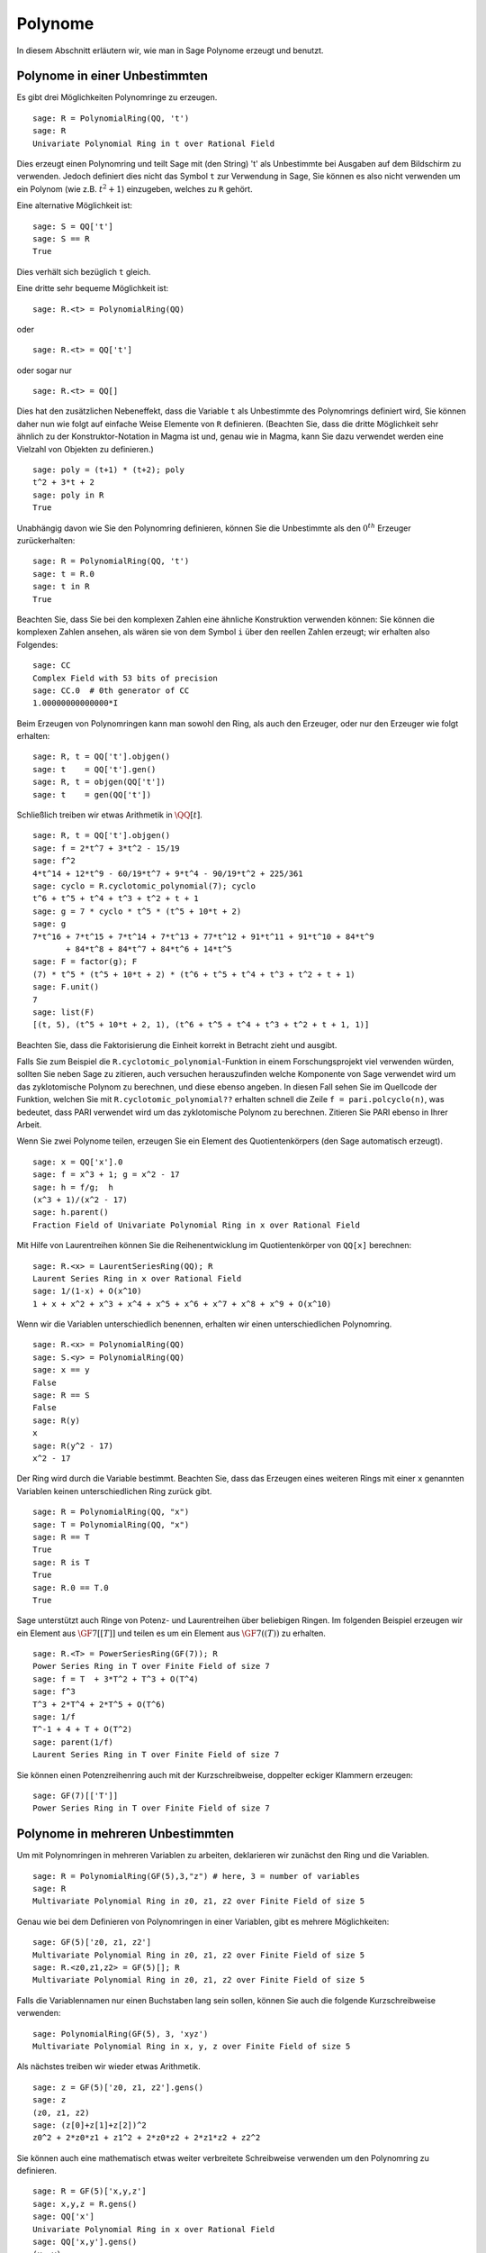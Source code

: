.. _section-poly:

Polynome
========

In diesem Abschnitt erläutern wir, wie man in Sage Polynome erzeugt
und benutzt.


.. _section-univariate:

Polynome in einer Unbestimmten
------------------------------

Es gibt drei Möglichkeiten Polynomringe zu erzeugen.

::

    sage: R = PolynomialRing(QQ, 't')
    sage: R
    Univariate Polynomial Ring in t over Rational Field

Dies erzeugt einen Polynomring und teilt Sage mit (den String) 't' als
Unbestimmte bei Ausgaben auf dem Bildschirm zu verwenden.
Jedoch definiert dies nicht das Symbol ``t`` zur Verwendung in Sage,
Sie können es also nicht verwenden um ein Polynom (wie
z.B. :math:`t^2+1`) einzugeben, welches zu ``R`` gehört.

Eine alternative Möglichkeit ist:

.. link

::

    sage: S = QQ['t']
    sage: S == R
    True

Dies verhält sich bezüglich ``t`` gleich.

Eine dritte sehr bequeme Möglichkeit ist:

::

    sage: R.<t> = PolynomialRing(QQ)

oder

::

    sage: R.<t> = QQ['t']

oder sogar nur

::

    sage: R.<t> = QQ[]

Dies hat den zusätzlichen Nebeneffekt, dass die Variable ``t`` als
Unbestimmte des Polynomrings definiert wird, Sie können daher nun wie
folgt auf einfache Weise Elemente von ``R`` definieren. (Beachten Sie,
dass die dritte Möglichkeit sehr ähnlich zu der Konstruktor-Notation
in Magma ist und, genau wie in Magma, kann Sie dazu verwendet werden
eine Vielzahl von Objekten zu definieren.)

.. link

::

    sage: poly = (t+1) * (t+2); poly
    t^2 + 3*t + 2
    sage: poly in R
    True

Unabhängig davon wie Sie den Polynomring definieren, können Sie die
Unbestimmte als den :math:`0^{th}` Erzeuger zurückerhalten:

::

    sage: R = PolynomialRing(QQ, 't')
    sage: t = R.0
    sage: t in R
    True

Beachten Sie, dass Sie bei den komplexen Zahlen eine ähnliche
Konstruktion verwenden können: Sie können die komplexen Zahlen
ansehen, als wären sie von dem Symbol ``i`` über den reellen Zahlen
erzeugt; wir erhalten also Folgendes:

::

    sage: CC
    Complex Field with 53 bits of precision
    sage: CC.0  # 0th generator of CC
    1.00000000000000*I

Beim Erzeugen von Polynomringen kann man sowohl den Ring, als auch den
Erzeuger, oder nur den Erzeuger wie folgt erhalten:

::

    sage: R, t = QQ['t'].objgen()
    sage: t    = QQ['t'].gen()
    sage: R, t = objgen(QQ['t'])
    sage: t    = gen(QQ['t'])

Schließlich treiben wir etwas Arithmetik in :math:`\QQ[t]`.

::

    sage: R, t = QQ['t'].objgen()
    sage: f = 2*t^7 + 3*t^2 - 15/19
    sage: f^2
    4*t^14 + 12*t^9 - 60/19*t^7 + 9*t^4 - 90/19*t^2 + 225/361
    sage: cyclo = R.cyclotomic_polynomial(7); cyclo
    t^6 + t^5 + t^4 + t^3 + t^2 + t + 1
    sage: g = 7 * cyclo * t^5 * (t^5 + 10*t + 2)
    sage: g
    7*t^16 + 7*t^15 + 7*t^14 + 7*t^13 + 77*t^12 + 91*t^11 + 91*t^10 + 84*t^9
           + 84*t^8 + 84*t^7 + 84*t^6 + 14*t^5
    sage: F = factor(g); F
    (7) * t^5 * (t^5 + 10*t + 2) * (t^6 + t^5 + t^4 + t^3 + t^2 + t + 1)
    sage: F.unit()
    7
    sage: list(F)
    [(t, 5), (t^5 + 10*t + 2, 1), (t^6 + t^5 + t^4 + t^3 + t^2 + t + 1, 1)]

Beachten Sie, dass die Faktorisierung die Einheit korrekt in Betracht
zieht und ausgibt.

Falls Sie zum Beispiel die ``R.cyclotomic_polynomial``-Funktion in
einem Forschungsprojekt viel verwenden würden, sollten Sie neben Sage
zu zitieren, auch versuchen herauszufinden welche Komponente von Sage verwendet
wird um das zyklotomische Polynom zu berechnen, und diese ebenso angeben.
In diesen Fall sehen Sie im Quellcode der Funktion, welchen Sie mit
``R.cyclotomic_polynomial??`` erhalten schnell die Zeile ``f =
pari.polcyclo(n)``, was bedeutet, dass PARI verwendet wird um das
zyklotomische Polynom zu berechnen. Zitieren Sie PARI ebenso in Ihrer Arbeit.

Wenn Sie zwei Polynome teilen, erzeugen Sie ein Element des Quotientenkörpers
(den Sage automatisch erzeugt).

::

    sage: x = QQ['x'].0
    sage: f = x^3 + 1; g = x^2 - 17
    sage: h = f/g;  h
    (x^3 + 1)/(x^2 - 17)
    sage: h.parent()
    Fraction Field of Univariate Polynomial Ring in x over Rational Field

Mit Hilfe von Laurentreihen können Sie die Reihenentwicklung im
Quotientenkörper von ``QQ[x]`` berechnen:

::

    sage: R.<x> = LaurentSeriesRing(QQ); R
    Laurent Series Ring in x over Rational Field
    sage: 1/(1-x) + O(x^10)
    1 + x + x^2 + x^3 + x^4 + x^5 + x^6 + x^7 + x^8 + x^9 + O(x^10)

Wenn wir die Variablen unterschiedlich benennen, erhalten wir einen
unterschiedlichen Polynomring.

::

    sage: R.<x> = PolynomialRing(QQ)
    sage: S.<y> = PolynomialRing(QQ)
    sage: x == y
    False
    sage: R == S
    False
    sage: R(y)
    x
    sage: R(y^2 - 17)
    x^2 - 17

Der Ring wird durch die Variable bestimmt. Beachten Sie, dass das
Erzeugen eines weiteren Rings mit einer ``x`` genannten Variablen
keinen unterschiedlichen Ring zurück gibt.

::

    sage: R = PolynomialRing(QQ, "x")
    sage: T = PolynomialRing(QQ, "x")
    sage: R == T
    True
    sage: R is T
    True
    sage: R.0 == T.0
    True

Sage unterstützt auch Ringe von Potenz- und Laurentreihen über
beliebigen Ringen. Im folgenden Beispiel erzeugen wir ein Element aus
:math:`\GF{7}[[T]]` und teilen es um ein Element aus :math:`\GF{7}((T))`
zu erhalten.

::

    sage: R.<T> = PowerSeriesRing(GF(7)); R
    Power Series Ring in T over Finite Field of size 7
    sage: f = T  + 3*T^2 + T^3 + O(T^4)
    sage: f^3
    T^3 + 2*T^4 + 2*T^5 + O(T^6)
    sage: 1/f
    T^-1 + 4 + T + O(T^2)
    sage: parent(1/f)
    Laurent Series Ring in T over Finite Field of size 7

Sie können einen Potenzreihenring auch mit der Kurzschreibweise,
doppelter eckiger Klammern erzeugen:

::

    sage: GF(7)[['T']]
    Power Series Ring in T over Finite Field of size 7

Polynome in mehreren Unbestimmten
---------------------------------

Um mit Polynomringen in mehreren Variablen zu arbeiten, deklarieren
wir zunächst den Ring und die Variablen.

::

    sage: R = PolynomialRing(GF(5),3,"z") # here, 3 = number of variables
    sage: R
    Multivariate Polynomial Ring in z0, z1, z2 over Finite Field of size 5

Genau wie bei dem Definieren von Polynomringen in einer Variablen,
gibt es mehrere Möglichkeiten:

::

    sage: GF(5)['z0, z1, z2']
    Multivariate Polynomial Ring in z0, z1, z2 over Finite Field of size 5
    sage: R.<z0,z1,z2> = GF(5)[]; R
    Multivariate Polynomial Ring in z0, z1, z2 over Finite Field of size 5

Falls die Variablennamen nur einen Buchstaben lang sein sollen, können
Sie auch die folgende Kurzschreibweise verwenden:

::

    sage: PolynomialRing(GF(5), 3, 'xyz')
    Multivariate Polynomial Ring in x, y, z over Finite Field of size 5

Als nächstes treiben wir wieder etwas Arithmetik.

::

    sage: z = GF(5)['z0, z1, z2'].gens()
    sage: z
    (z0, z1, z2)
    sage: (z[0]+z[1]+z[2])^2
    z0^2 + 2*z0*z1 + z1^2 + 2*z0*z2 + 2*z1*z2 + z2^2

Sie können auch eine mathematisch etwas weiter verbreitete
Schreibweise verwenden um den Polynomring zu definieren.

::

    sage: R = GF(5)['x,y,z']
    sage: x,y,z = R.gens()
    sage: QQ['x']
    Univariate Polynomial Ring in x over Rational Field
    sage: QQ['x,y'].gens()
    (x, y)
    sage: QQ['x'].objgens()
    (Univariate Polynomial Ring in x over Rational Field, (x,))

Polynomringe in mehreren Variablen sind in Sage mit Hilfe von
Python-Dictionaries und der "distributiven Darstellung" eines Polynoms
implementiert. Sage benutzt Singular [Si]_, zum Beispiel bei der
Berechnung von ggTs und Gröbnerbasen von Idealen.

::

    sage: R, (x, y) = PolynomialRing(RationalField(), 2, 'xy').objgens()
    sage: f = (x^3 + 2*y^2*x)^2
    sage: g = x^2*y^2
    sage: f.gcd(g)
    x^2

Als nächstes erstellen wir das Ideal :math:`(f,g)` welches von
:math:`f` und :math:`g` erzeugt wird, indem wir einfach ``(f,g)`` mit
``R`` multiplizieren (wir könnten auch ``ideal([f,g])`` oder
``ideal(f,g)``) schreiben.

.. link

::

    sage: I = (f, g)*R; I
    Ideal (x^6 + 4*x^4*y^2 + 4*x^2*y^4, x^2*y^2) of Multivariate Polynomial
    Ring in x, y over Rational Field
    sage: B = I.groebner_basis(); B
    [x^6, x^2*y^2]
    sage: x^2 in I
    False

Übrigens ist die obige Gröbnerbasis keine Liste, sondern eine
unveränderliche Folge. Das bedeutet das sie die Attribute "universe" und
"parent" besitzt und nicht verändert werden kann. (Dies ist nützlich,
da nach dem Ändern der Basis andere Routinen, welche die Gröbnerbasis
verwenden, nicht mehr funktionieren könnten)

.. link

::

    sage: B.parent()
    Category of sequences in Multivariate Polynomial Ring in x, y over Rational
    Field
    sage: B.universe()
    Multivariate Polynomial Ring in x, y over Rational Field
    sage: B[1] = x
    Traceback (most recent call last):
    ...
    ValueError: object is immutable; please change a copy instead.

Etwas (damit meinen wir: nicht so viel wie wir gerne hätten)
kommutative Algebra ist in Sage, mit Hilfe von Singular implementiert,
vorhanden. Zum Beispiel können wir die Zerlegung in Primideale und die
assoziierten Primideale von :math:`I` berechnen.

.. link

::

    sage: I.primary_decomposition()
    [Ideal (x^2) of Multivariate Polynomial Ring in x, y over Rational Field,
     Ideal (y^2, x^6) of Multivariate Polynomial Ring in x, y over Rational Field]
    sage: I.associated_primes()
    [Ideal (x) of Multivariate Polynomial Ring in x, y over Rational Field,
     Ideal (y, x) of Multivariate Polynomial Ring in x, y over Rational Field]
